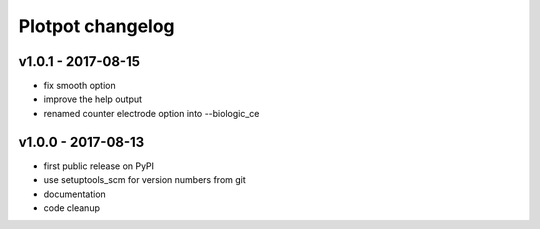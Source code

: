 Plotpot changelog
=================

v1.0.1 - 2017-08-15
-------------------

-  fix smooth option
-  improve the help output
-  renamed counter electrode option into --biologic_ce

v1.0.0 - 2017-08-13
-------------------

-  first public release on PyPI
-  use setuptools_scm for version numbers from git
-  documentation
-  code cleanup
